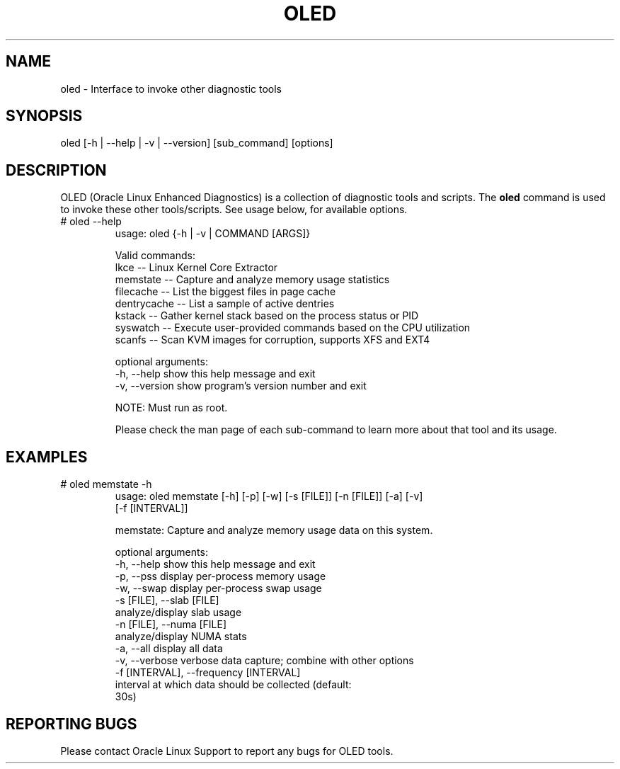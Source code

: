 .TH OLED 8 "Nov 2022" "Oracle Linux Enhanced Diagnostics" "0.5"

.SH NAME
oled - Interface to invoke other diagnostic tools

.SH SYNOPSIS
oled [-h | --help | -v | --version] [sub_command] [options]

.SH DESCRIPTION
OLED (Oracle Linux Enhanced Diagnostics) is a collection of diagnostic tools
and scripts. The \fBoled\fR command is used to invoke these other tools/scripts.
See usage below, for available options.

.TP
# oled --help
usage: oled {-h | -v | COMMAND [ARGS]}

Valid commands:
     lkce        -- Linux Kernel Core Extractor
     memstate    -- Capture and analyze memory usage statistics
     filecache   -- List the biggest files in page cache
     dentrycache -- List a sample of active dentries
     kstack      -- Gather kernel stack based on the process status or PID
     syswatch    -- Execute user-provided commands based on the CPU utilization
     scanfs      -- Scan KVM images for corruption, supports XFS and EXT4

optional arguments:
  -h, --help     show this help message and exit
  -v, --version  show program's version number and exit

NOTE: Must run as root.

Please check the man page of each sub-command to learn more about that tool and
its usage.

.SH EXAMPLES
.TP

# oled memstate -h
usage: oled memstate [-h] [-p] [-w] [-s [FILE]] [-n [FILE]] [-a] [-v]
                     [-f [INTERVAL]]

memstate: Capture and analyze memory usage data on this system.

optional arguments:
  -h, --help            show this help message and exit
  -p, --pss             display per-process memory usage
  -w, --swap            display per-process swap usage
  -s [FILE], --slab [FILE]
                        analyze/display slab usage
  -n [FILE], --numa [FILE]
                        analyze/display NUMA stats
  -a, --all             display all data
  -v, --verbose         verbose data capture; combine with other options
  -f [INTERVAL], --frequency [INTERVAL]
                        interval at which data should be collected (default:
                        30s)

.SH REPORTING BUGS
.TP
Please contact Oracle Linux Support to report any bugs for OLED tools.
